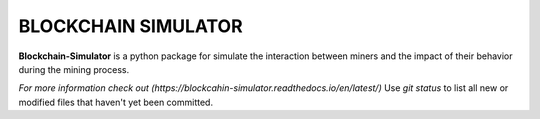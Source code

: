 BLOCKCHAIN SIMULATOR
=====================

**Blockchain-Simulator** is a python package for simulate the interaction between miners and 
the impact of their behavior during the mining process.

`For more information check out (https://blockcahin-simulator.readthedocs.io/en/latest/)`
Use `git status` to list all new or modified files that haven't yet been committed.
